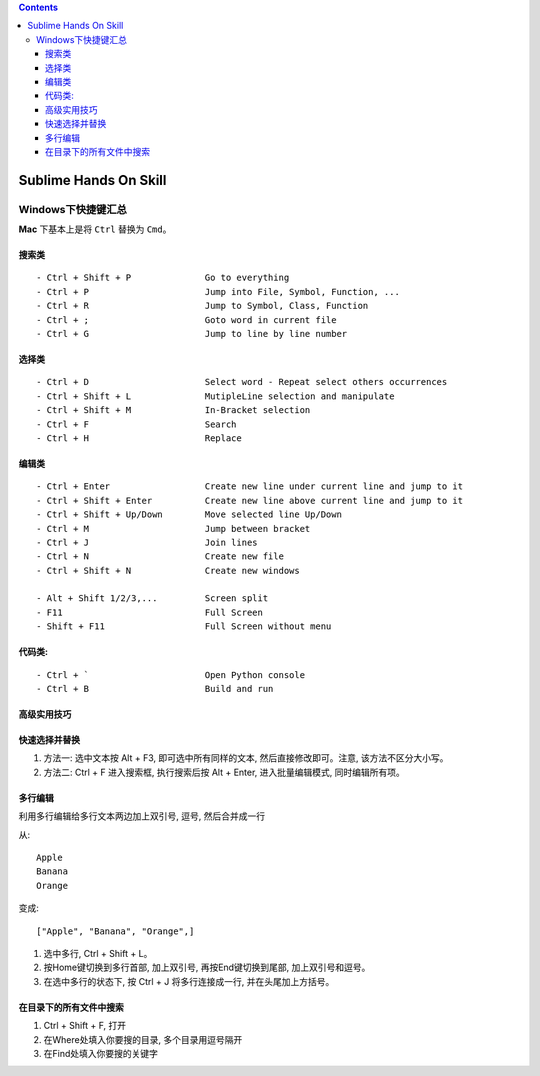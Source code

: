 .. contents::

Sublime Hands On Skill
==============================================================================


Windows下快捷键汇总
------------------------------------------------------------------------------
**Mac** 下基本上是将 ``Ctrl`` 替换为 ``Cmd``。


搜索类
~~~~~~~~~~~~~~~~~~~~~~~~~~~~~~~~~~~~~~~~~~~~~~~~~~~~~~~~~~~~~~~~~~~~~~~~~~~~~~
::

    - Ctrl + Shift + P              Go to everything
    - Ctrl + P                      Jump into File, Symbol, Function, ...
    - Ctrl + R                      Jump to Symbol, Class, Function
    - Ctrl + ;                      Goto word in current file
    - Ctrl + G                      Jump to line by line number


选择类
~~~~~~~~~~~~~~~~~~~~~~~~~~~~~~~~~~~~~~~~~~~~~~~~~~~~~~~~~~~~~~~~~~~~~~~~~~~~~~
::

    - Ctrl + D                      Select word - Repeat select others occurrences
    - Ctrl + Shift + L              MutipleLine selection and manipulate
    - Ctrl + Shift + M              In-Bracket​ selection
    - Ctrl + F                      Search
    - Ctrl + H                      Replace


编辑类
~~~~~~~~~~~~~~~~~~~~~~~~~~~~~~~~~~~~~~~~~~~~~~~~~~~~~~~~~~~~~~~~~~~~~~~~~~~~~~
::

    - Ctrl + Enter                  Create new line under current line and jump to it
    - Ctrl + Shift + Enter          Create new line above current line and jump to it
    - Ctrl + Shift + Up/Down        Move selected line Up/Down
    - Ctrl + M                      Jump between bracket
    - Ctrl + J                      Join lines
    - Ctrl + N                      Create new file
    - Ctrl + Shift + N              Create new windows

    - Alt + Shift 1/2/3,...         Screen split
    - F11                           Full Screen
    - Shift + F11                   Full Screen without menu


代码类:
~~~~~~~~~~~~~~~~~~~~~~~~~~~~~~~~~~~~~~~~~~~~~~~~~~~~~~~~~~~~~~~~~~~~~~~~~~~~~~
::

    - Ctrl + `                      Open Python console
    - Ctrl + B                      Build and run


高级实用技巧
~~~~~~~~~~~~~~~~~~~~~~~~~~~~~~~~~~~~~~~~~~~~~~~~~~~~~~~~~~~~~~~~~~~~~~~~~~~~~~


快速选择并替换
~~~~~~~~~~~~~~~~~~~~~~~~~~~~~~~~~~~~~~~~~~~~~~~~~~~~~~~~~~~~~~~~~~~~~~~~~~~~~~

1. 方法一: 选中文本按 Alt + F3, 即可选中所有同样的文本, 然后直接修改即可。注意, 该方法不区分大小写。
2. 方法二: Ctrl + F 进入搜索框, 执行搜索后按 Alt + Enter, 进入批量编辑模式, 同时编辑所有项。


多行编辑
~~~~~~~~~~~~~~~~~~~~~~~~~~~~~~~~~~~~~~~~~~~~~~~~~~~~~~~~~~~~~~~~~~~~~~~~~~~~~~

利用多行编辑给多行文本两边加上双引号, 逗号, 然后合并成一行

从::

    Apple
    Banana
    Orange

变成::

    ["Apple", "Banana", "Orange",]

1. 选中多行, Ctrl + Shift + L。
2. 按Home键切换到多行首部, 加上双引号, 再按End键切换到尾部, 加上双引号和逗号。
3. 在选中多行的状态下, 按 Ctrl + J 将多行连接成一行, 并在头尾加上方括号。


在目录下的所有文件中搜索
~~~~~~~~~~~~~~~~~~~~~~~~~~~~~~~~~~~~~~~~~~~~~~~~~~~~~~~~~~~~~~~~~~~~~~~~~~~~~~
1. Ctrl + Shift + F, 打开
2. 在Where处填入你要搜的目录, 多个目录用逗号隔开
3. 在Find处填入你要搜的关键字